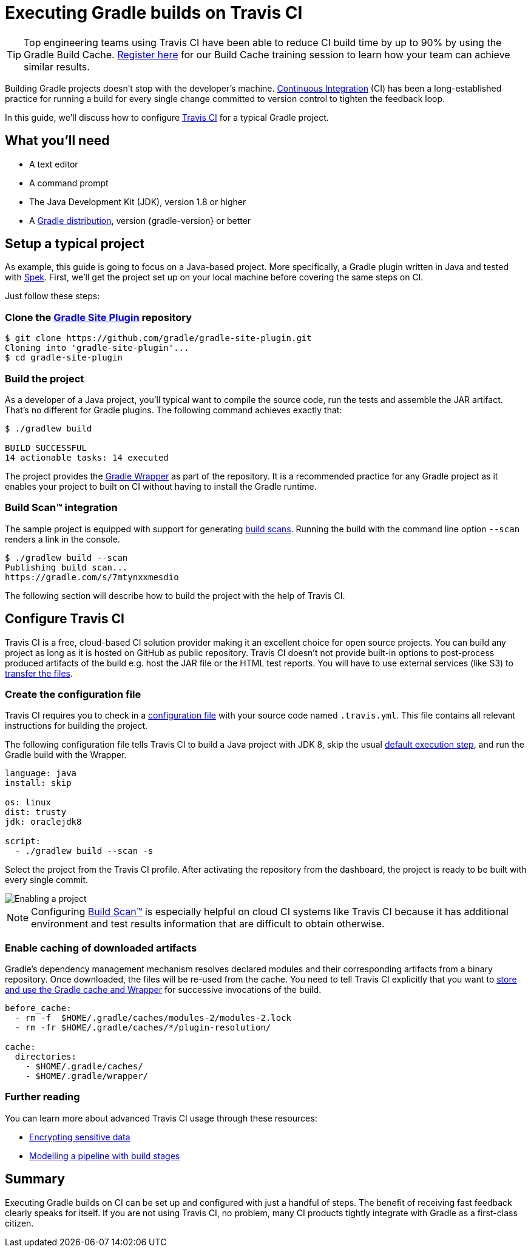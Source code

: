[[build_travis]]
= Executing Gradle builds on Travis CI

TIP: Top engineering teams using Travis CI have been able to reduce CI build time by up to 90% by using the Gradle Build Cache. https://gradle.com/training/build-cache-deep-dive/?bid=guides-execute-travisci[Register here] for our Build Cache training session to learn how your team can achieve similar results.

Building Gradle projects doesn't stop with the developer's machine.
https://en.wikipedia.org/wiki/Continuous_integration[Continuous Integration] (CI) has been a long-established practice for running a build for every single change committed to version control to tighten the feedback loop.

In this guide, we'll discuss how to configure link:https://travis-ci.org/[Travis CI] for a typical Gradle project.

== What you'll need

* A text editor
* A command prompt
* The Java Development Kit (JDK), version 1.8 or higher
* A https://gradle.org/install[Gradle distribution], version {gradle-version} or better

== Setup a typical project

As example, this guide is going to focus on a Java-based project.
More specifically, a Gradle plugin written in Java and tested with https://www.spekframework.org/[Spek].
First, we'll get the project set up on your local machine before covering the same steps on CI.

Just follow these steps:

=== Clone the https://github.com/gradle/gradle-site-plugin[Gradle Site Plugin] repository

[listing.terminal.sample-command]
----
$ git clone https://github.com/gradle/gradle-site-plugin.git
Cloning into 'gradle-site-plugin'...
$ cd gradle-site-plugin
----

=== Build the project

As a developer of a Java project, you'll typical want to compile the source code, run the tests and assemble the JAR artifact. That's no different for Gradle plugins. The following command achieves exactly that:

[listing.terminal.sample-command]
----
$ ./gradlew build

BUILD SUCCESSFUL
14 actionable tasks: 14 executed
----

The project provides the link:{user-manual}gradle_wrapper.html[Gradle Wrapper] as part of the repository.
It is a recommended practice for any Gradle project as it enables your project to built on CI without having to install the Gradle runtime.

=== Build Scan™ integration

The sample project is equipped with support for generating link:https://scans.gradle.com/[build scans].
Running the build with the command line option `--scan` renders a link in the console.

[listing.terminal.sample-command]
----
$ ./gradlew build --scan
Publishing build scan...
https://gradle.com/s/7mtynxxmesdio
----

The following section will describe how to build the project with the help of Travis CI.

== Configure Travis CI

Travis CI is a free, cloud-based CI solution provider making it an excellent choice for open source projects.
You can build any project as long as it is hosted on GitHub as public repository.
Travis CI doesn't not provide built-in options to post-process produced artifacts of the build e.g. host the JAR file or the HTML test reports.
You will have to use external services (like S3) to https://docs.travis-ci.com/user/uploading-artifacts/[transfer the files].

=== Create the configuration file

Travis CI requires you to check in a https://docs.travis-ci.com/user/customizing-the-build/[configuration file] with your source code named `.travis.yml`.
This file contains all relevant instructions for building the project.

The following configuration file tells Travis CI to build a Java project with JDK 8, skip the usual https://docs.travis-ci.com/user/customizing-the-build/#Skipping-the-Installation-Step[default execution step], and run the Gradle build with the Wrapper.

[listing]
----
language: java
install: skip

os: linux
dist: trusty
jdk: oraclejdk8

script:
  - ./gradlew build --scan -s
----

Select the project from the Travis CI profile.
After activating the repository from the dashboard, the project is ready to be built with every single commit.

image::ci-systems/travis-enable-project.png[Enabling a project]

NOTE: Configuring link:https://scans.gradle.com/[Build Scan™] is especially helpful on cloud CI systems like Travis CI because it has additional environment and test results information that are difficult to obtain otherwise.

=== Enable caching of downloaded artifacts

Gradle's dependency management mechanism resolves declared modules and their corresponding artifacts from a binary repository.
Once downloaded, the files will be re-used from the cache.
You need to tell Travis CI explicitly that you want to https://docs.travis-ci.com/user/languages/java/#Caching[store and use the Gradle cache and Wrapper] for successive invocations of the build.

[listing]
----
before_cache:
  - rm -f  $HOME/.gradle/caches/modules-2/modules-2.lock
  - rm -fr $HOME/.gradle/caches/*/plugin-resolution/

cache:
  directories:
    - $HOME/.gradle/caches/
    - $HOME/.gradle/wrapper/
----

=== Further reading

You can learn more about advanced Travis CI usage through these resources:

* https://docs.travis-ci.com/user/encryption-keys/[Encrypting sensitive data]
* https://docs.travis-ci.com/user/build-stages/[Modelling a pipeline with build stages]

== Summary

Executing Gradle builds on CI can be set up and configured with just a handful of steps.
The benefit of receiving fast feedback clearly speaks for itself.
If you are not using Travis CI, no problem, many CI products tightly integrate with Gradle as a first-class citizen.
